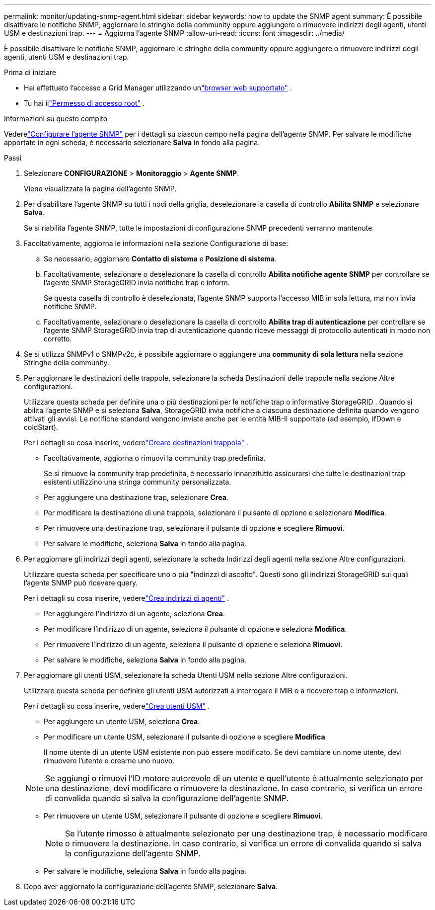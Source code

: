 ---
permalink: monitor/updating-snmp-agent.html 
sidebar: sidebar 
keywords: how to update the SNMP agent 
summary: È possibile disattivare le notifiche SNMP, aggiornare le stringhe della community oppure aggiungere o rimuovere indirizzi degli agenti, utenti USM e destinazioni trap. 
---
= Aggiorna l'agente SNMP
:allow-uri-read: 
:icons: font
:imagesdir: ../media/


[role="lead"]
È possibile disattivare le notifiche SNMP, aggiornare le stringhe della community oppure aggiungere o rimuovere indirizzi degli agenti, utenti USM e destinazioni trap.

.Prima di iniziare
* Hai effettuato l'accesso a Grid Manager utilizzando unlink:../admin/web-browser-requirements.html["browser web supportato"] .
* Tu hai illink:../admin/admin-group-permissions.html["Permesso di accesso root"] .


.Informazioni su questo compito
Vederelink:configuring-snmp-agent.html["Configurare l'agente SNMP"] per i dettagli su ciascun campo nella pagina dell'agente SNMP.  Per salvare le modifiche apportate in ogni scheda, è necessario selezionare *Salva* in fondo alla pagina.

.Passi
. Selezionare *CONFIGURAZIONE* > *Monitoraggio* > *Agente SNMP*.
+
Viene visualizzata la pagina dell'agente SNMP.

. Per disabilitare l'agente SNMP su tutti i nodi della griglia, deselezionare la casella di controllo *Abilita SNMP* e selezionare *Salva*.
+
Se si riabilita l'agente SNMP, tutte le impostazioni di configurazione SNMP precedenti verranno mantenute.

. Facoltativamente, aggiorna le informazioni nella sezione Configurazione di base:
+
.. Se necessario, aggiornare *Contatto di sistema* e *Posizione di sistema*.
.. Facoltativamente, selezionare o deselezionare la casella di controllo *Abilita notifiche agente SNMP* per controllare se l'agente SNMP StorageGRID invia notifiche trap e inform.
+
Se questa casella di controllo è deselezionata, l'agente SNMP supporta l'accesso MIB in sola lettura, ma non invia notifiche SNMP.

.. Facoltativamente, selezionare o deselezionare la casella di controllo *Abilita trap di autenticazione* per controllare se l'agente SNMP StorageGRID invia trap di autenticazione quando riceve messaggi di protocollo autenticati in modo non corretto.


. Se si utilizza SNMPv1 o SNMPv2c, è possibile aggiornare o aggiungere una *community di sola lettura* nella sezione Stringhe della community.
. Per aggiornare le destinazioni delle trappole, selezionare la scheda Destinazioni delle trappole nella sezione Altre configurazioni.
+
Utilizzare questa scheda per definire una o più destinazioni per le notifiche trap o informative StorageGRID .  Quando si abilita l'agente SNMP e si seleziona *Salva*, StorageGRID invia notifiche a ciascuna destinazione definita quando vengono attivati ​​gli avvisi.  Le notifiche standard vengono inviate anche per le entità MIB-II supportate (ad esempio, ifDown e coldStart).

+
Per i dettagli su cosa inserire, vederelink:../monitor/configuring-snmp-agent.html#create-trap-destinations["Creare destinazioni trappola"] .

+
** Facoltativamente, aggiorna o rimuovi la community trap predefinita.
+
Se si rimuove la community trap predefinita, è necessario innanzitutto assicurarsi che tutte le destinazioni trap esistenti utilizzino una stringa community personalizzata.

** Per aggiungere una destinazione trap, selezionare *Crea*.
** Per modificare la destinazione di una trappola, selezionare il pulsante di opzione e selezionare *Modifica*.
** Per rimuovere una destinazione trap, selezionare il pulsante di opzione e scegliere *Rimuovi*.
** Per salvare le modifiche, seleziona *Salva* in fondo alla pagina.


. Per aggiornare gli indirizzi degli agenti, selezionare la scheda Indirizzi degli agenti nella sezione Altre configurazioni.
+
Utilizzare questa scheda per specificare uno o più "indirizzi di ascolto".  Questi sono gli indirizzi StorageGRID sui quali l'agente SNMP può ricevere query.

+
Per i dettagli su cosa inserire, vederelink:../monitor/configuring-snmp-agent.html#create-agent-addresses["Crea indirizzi di agenti"] .

+
** Per aggiungere l'indirizzo di un agente, seleziona *Crea*.
** Per modificare l'indirizzo di un agente, seleziona il pulsante di opzione e seleziona *Modifica*.
** Per rimuovere l'indirizzo di un agente, seleziona il pulsante di opzione e seleziona *Rimuovi*.
** Per salvare le modifiche, seleziona *Salva* in fondo alla pagina.


. Per aggiornare gli utenti USM, selezionare la scheda Utenti USM nella sezione Altre configurazioni.
+
Utilizzare questa scheda per definire gli utenti USM autorizzati a interrogare il MIB o a ricevere trap e informazioni.

+
Per i dettagli su cosa inserire, vederelink:../monitor/configuring-snmp-agent.html#create-usm-users["Crea utenti USM"] .

+
** Per aggiungere un utente USM, seleziona *Crea*.
** Per modificare un utente USM, selezionare il pulsante di opzione e scegliere *Modifica*.
+
Il nome utente di un utente USM esistente non può essere modificato.  Se devi cambiare un nome utente, devi rimuovere l'utente e crearne uno nuovo.

+

NOTE: Se aggiungi o rimuovi l'ID motore autorevole di un utente e quell'utente è attualmente selezionato per una destinazione, devi modificare o rimuovere la destinazione.  In caso contrario, si verifica un errore di convalida quando si salva la configurazione dell'agente SNMP.

** Per rimuovere un utente USM, selezionare il pulsante di opzione e scegliere *Rimuovi*.
+

NOTE: Se l'utente rimosso è attualmente selezionato per una destinazione trap, è necessario modificare o rimuovere la destinazione.  In caso contrario, si verifica un errore di convalida quando si salva la configurazione dell'agente SNMP.

** Per salvare le modifiche, seleziona *Salva* in fondo alla pagina.


. Dopo aver aggiornato la configurazione dell'agente SNMP, selezionare *Salva*.

